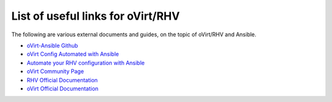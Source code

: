 .. _rhv_external_doc_links:

***********************************
List of useful links for oVirt/RHV
***********************************

The following are various external documents and guides, on the topic of 
oVirt/RHV and Ansible.

* `oVirt-Ansible Github <https://github.com/oVirt/ovirt-ansible>`_
* `oVirt Config Automated with Ansible <https://www.ovirt.org/documentation/admin-guide/chap-Automating_Configuration_Tasks_Using_Ansible.html>`_
* `Automate your RHV configuration with Ansible <https://rhelblog.redhat.com/2017/11/20/automate-your-rhv-configuration-with-ansible/>`_
* `oVirt Community Page <https://www.ovirt.org/community/>`_
* `RHV Official Documentation <https://access.redhat.com/documentation/en-us/red_hat_virtualization/>`_
* `oVirt Official Documentation <https://www.ovirt.org/documentation/>`_
